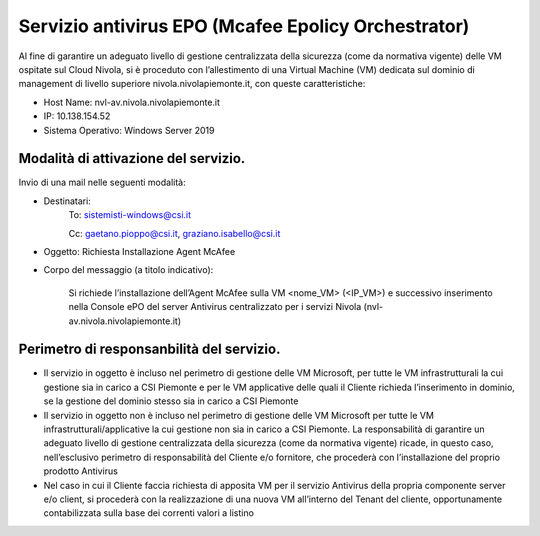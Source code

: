 .. _Servizio_epo:

**Servizio antivirus EPO (Mcafee Epolicy Orchestrator)**
********************************************************

Al fine di garantire un adeguato livello di gestione centralizzata della sicurezza
(come da normativa vigente) delle VM ospitate sul Cloud Nivola, si è proceduto con
l’allestimento di una Virtual Machine (VM) dedicata sul dominio di management di
livello superiore nivola.nivolapiemonte.it, con queste caratteristiche:

•	Host Name: nvl-av.nivola.nivolapiemonte.it
•	IP: 10.138.154.52
•	Sistema Operativo: Windows Server 2019


Modalità di attivazione del servizio.
^^^^^^^^^^^^^^^^^^^^^^^^^^^^^^^^^^^^^
Invio di una mail nelle seguenti modalità:

•   Destinatari:
        To: sistemisti-windows@csi.it

        Cc: gaetano.pioppo@csi.it, graziano.isabello@csi.it

•   Oggetto: Richiesta Installazione Agent McAfee


•   Corpo del messaggio (a titolo indicativo):

        Si richiede l’installazione dell’Agent McAfee sulla VM <nome_VM> (<IP_VM>)
        e successivo  inserimento nella Console ePO del server Antivirus centralizzato
        per i servizi Nivola (nvl-av.nivola.nivolapiemonte.it)



Perimetro di responsanbilità del servizio.
^^^^^^^^^^^^^^^^^^^^^^^^^^^^^^^^^^^^^^^^^^

•	Il servizio in oggetto è incluso nel perimetro di gestione delle VM Microsoft, per tutte le VM infrastrutturali la cui gestione sia in carico a CSI Piemonte e per le VM applicative delle quali il Cliente richieda l’inserimento in dominio, se la gestione del dominio stesso sia in carico a CSI Piemonte
•	Il servizio in oggetto non è incluso nel perimetro di gestione delle VM Microsoft per tutte le VM infrastrutturali/applicative la cui gestione non sia in carico a CSI Piemonte. La responsabilità di garantire un adeguato livello di gestione centralizzata della sicurezza (come da normativa vigente) ricade, in questo caso, nell’esclusivo perimetro di responsabilità del Cliente e/o fornitore, che procederà con l’installazione del proprio prodotto Antivirus
•	Nel caso in cui il Cliente faccia richiesta di apposita VM per il servizio Antivirus della propria componente server e/o client, si procederà con la realizzazione di una nuova VM all’interno del Tenant del cliente, opportunamente contabilizzata sulla base dei correnti valori a listino

